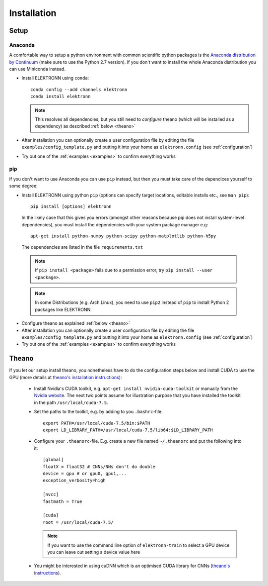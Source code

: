 .. _installation:

************
Installation
************


Setup
=====

Anaconda
########

A comfortable way to setup a python environment with common scientific python packages is the `Anaconda distribution by Continuum <https://store.continuum.io/cshop/anaconda/>`_ (make sure to use the Python 2.7 version). If you don't want to install the whole Anaconda distribution you can use Miniconda instead.

* Install ELEKTRONN using  ``conda``::

    conda config --add channels elektronn
    conda install elektronn

  .. Note::
    This resolves all dependencies, but you still need to *configure* theano (which will be installed as a dependency) as described :ref:`below <theano>`

* After installation you can optionally create a user configuration file by editing the file ``examples/config_template.py`` and putting it into your home as ``elektronn.config`` (see :ref:`configuration`)
* Try out one of the :ref:`examples <examples>` to confirm everything works

pip
###

If you don't want to use Anaconda you can use ``pip`` instead, but then you must take care of the dependices yourself to some degree:

*  Install ELEKTRONN using python ``pip`` (options can specify target locations, editable installs etc., see ``man pip``)::

    pip install [options] elektronn

   In the likely case that this gives you errors (amongst other reasons because pip does not install system-level dependencies), you must install the dependencies with your system package manager e.g::

    apt-get install python-numpy python-scipy python-matplotlib python-h5py

  The dependencies are listed in the file ``requirements.txt``

  .. Note::
    If ``pip install <package>`` fails due to a permission error, try ``pip install --user <package>``.

  .. Note::
    In some Distributions (e.g. Arch Linux), you need to use ``pip2`` instead of ``pip`` to install Python 2 packages like ELEKTRONN.

* Configure theano as explained :ref:`below <theano>`
* After installation you can optionally create a user configuration file by editing the file ``examples/config_template.py`` and putting it into your home as ``elektronn.config`` (see :ref:`configuration`)
* Try out one of the :ref:`examples <examples>` to confirm everything works

.. _theano:

Theano
======

If you let our setup install theano, you nonetheless have to do the configuration steps below and install CUDA to use the GPU (more details at `theano's installation instructions <http://www.deeplearning.net/software/theano/install.html#install>`_):

  * Install Nvidia's CUDA toolkit, e.g. ``apt-get install nvidia-cuda-toolkit`` or manually from the `Nvidia website <https://developer.nvidia.com/cuda-downloads>`_. The next two points assume for illustration purpose that you have installed the toolkit in the path ``/usr/local/cuda-7.5``.
  * Set the paths to the toolkit, e.g. by adding to you ``.bashrc``-file::

	  export PATH=/usr/local/cuda-7.5/bin:$PATH
	  export LD_LIBRARY_PATH=/usr/local/cuda-7.5/lib64:$LD_LIBRARY_PATH

  * Configure your ``.theanorc``-file. E.g. create a new file named ``~/.theanorc`` and put the following into it::

		[global]
		floatX = float32 # CNNs/NNs don't do double
		device = gpu # or gpu0, gpu1,...
		exception_verbosity=high

		[nvcc]
		fastmath = True

		[cuda]
		root = /usr/local/cuda-7.5/

    .. Note::
      If you want to use the command line option of ``elektronn-train`` to select a GPU device you can leave out setting a device value here

  * You might be interested in using cuDNN which is an optimised CUDA library for CNNs (`theano's instructions <http://www.deeplearning.net/software/theano/library/sandbox/cuda/dnn.html?highlight=cudnn>`_).







